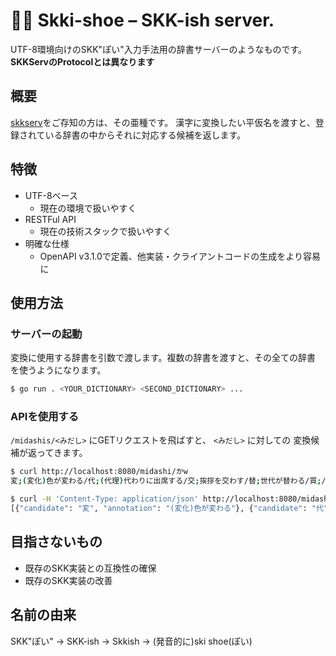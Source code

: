 * 🎿👞 Skki-shoe -- SKK-ish server.

UTF-8環境向けのSKK"ぽい"入力手法用の辞書サーバーのようなものです。
*SKKServのProtocolとは異なります*

** 概要
[[http://openlab.ring.gr.jp/skk/skkserv-ja.html][skkserv]]をご存知の方は、その亜種です。
漢字に変換したい平仮名を渡すと、登録されている辞書の中からそれに対応する候補を返します。

** 特徴
+ UTF-8ベース
  + 現在の環境で扱いやすく
+ RESTFul API
  + 現在の技術スタックで扱いやすく
+ 明確な仕様
  + OpenAPI v3.1.0で定義、他実装・クライアントコードの生成をより容易に

** 使用方法
*** サーバーの起動
変換に使用する辞書を引数で渡します。複数の辞書を渡すと、その全ての辞書
を使うようになります。

#+begin_src sh
  $ go run . <YOUR_DICTIONARY> <SECOND_DICTIONARY> ...
#+end_src

*** APIを使用する
~/midashis/<みだし>~ にGETリクエストを飛ばすと、 ~<みだし>~ に対しての
変換候補が返ってきます。

#+begin_src sh
  $ curl http://localhost:8080/midashi/かw
  変;(変化)色が変わる/代;(代理)代わりに出席する/交;挨拶を交わす/替;世代が替わる/買;/換;/飼;/變;「変」の旧字/支;ささえる

  $ curl -H 'Content-Type: application/json' http://localhost:8080/midashi/かw
  [{"candidate": "変", "annotation": "(変化)色が変わる"}, {"candidate": "代", "annotation": "(代理)代わりに出席する"}]
#+end_src

** 目指さないもの
+ 既存のSKK実装との互換性の確保
+ 既存のSKK実装の改善

** 名前の由来
SKK"ぽい"
→ SKK-ish
→ Skkish
→ (発音的に)ski shoe(ぽい)


